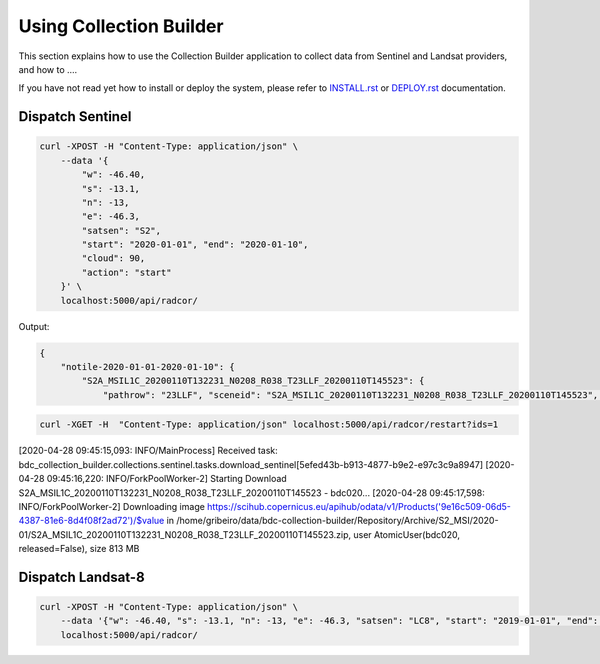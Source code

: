 ..
    This file is part of Brazil Data Cube Collection Builder.
    Copyright (C) 2019-2020 INPE.

    Brazil Data Cube Collection Builder is free software; you can redistribute it and/or modify it
    under the terms of the MIT License; see LICENSE file for more details.


Using Collection Builder
========================

This section explains how to use the Collection Builder application to collect data from Sentinel and Landsat providers, and how to ....


If you have not read yet how to install or deploy the system, please refer to `INSTALL.rst <./INSTALL.rst>`_ or `DEPLOY.rst <./DEPLOY.rst>`_ documentation.


Dispatch Sentinel
-----------------

.. code-block:: shell

        curl -XPOST -H "Content-Type: application/json" \
            --data '{
                "w": -46.40,
                "s": -13.1,
                "n": -13,
                "e": -46.3,
                "satsen": "S2",
                "start": "2020-01-01", "end": "2020-01-10",
                "cloud": 90,
                "action": "start"
            }' \
            localhost:5000/api/radcor/

Output:

.. code-block:: js

    {
        "notile-2020-01-01-2020-01-10": {
            "S2A_MSIL1C_20200110T132231_N0208_R038_T23LLF_20200110T145523": {
                "pathrow": "23LLF", "sceneid": "S2A_MSIL1C_20200110T132231_N0208_R038_T23LLF_20200110T145523", "type": "MSIL1C", "date": "2020-01-10", "cloud": 31.5879, "footprint": "MULTIPOLYGON (((-45.834015 -13.655483318755016, -45.830658 -12.662710833236419, -46.841522 -12.657636587187465, -46.84897 -13.649996915046348, -45.834015 -13.655483318755016)))", "tileid": "23LLF", "size": "813.67 MB", "link": "https://scihub.copernicus.eu/apihub/odata/v1/Products('9e16c509-06d5-4387-81e6-8d4f08f2ad72')/$value", "icon": "https://scihub.copernicus.eu/apihub/odata/v1/Products('9e16c509-06d5-4387-81e6-8d4f08f2ad72')/Products('Quicklook')/$value"}}, "Results": 1}



.. code-block:: shell

    curl -XGET -H  "Content-Type: application/json" localhost:5000/api/radcor/restart?ids=1




[2020-04-28 09:45:15,093: INFO/MainProcess] Received task: bdc_collection_builder.collections.sentinel.tasks.download_sentinel[5efed43b-b913-4877-b9e2-e97c3c9a8947]
[2020-04-28 09:45:16,220: INFO/ForkPoolWorker-2] Starting Download S2A_MSIL1C_20200110T132231_N0208_R038_T23LLF_20200110T145523 - bdc020...
[2020-04-28 09:45:17,598: INFO/ForkPoolWorker-2] Downloading image https://scihub.copernicus.eu/apihub/odata/v1/Products('9e16c509-06d5-4387-81e6-8d4f08f2ad72')/$value in /home/gribeiro/data/bdc-collection-builder/Repository/Archive/S2_MSI/2020-01/S2A_MSIL1C_20200110T132231_N0208_R038_T23LLF_20200110T145523.zip, user AtomicUser(bdc020, released=False), size 813 MB


Dispatch Landsat-8
------------------

.. code-block:: shell

        curl -XPOST -H "Content-Type: application/json" \
            --data '{"w": -46.40, "s": -13.1, "n": -13, "e": -46.3, "satsen": "LC8", "start": "2019-01-01", "end": "2019-01-16", "cloud": 90, "action": "start"}' \
            localhost:5000/api/radcor/